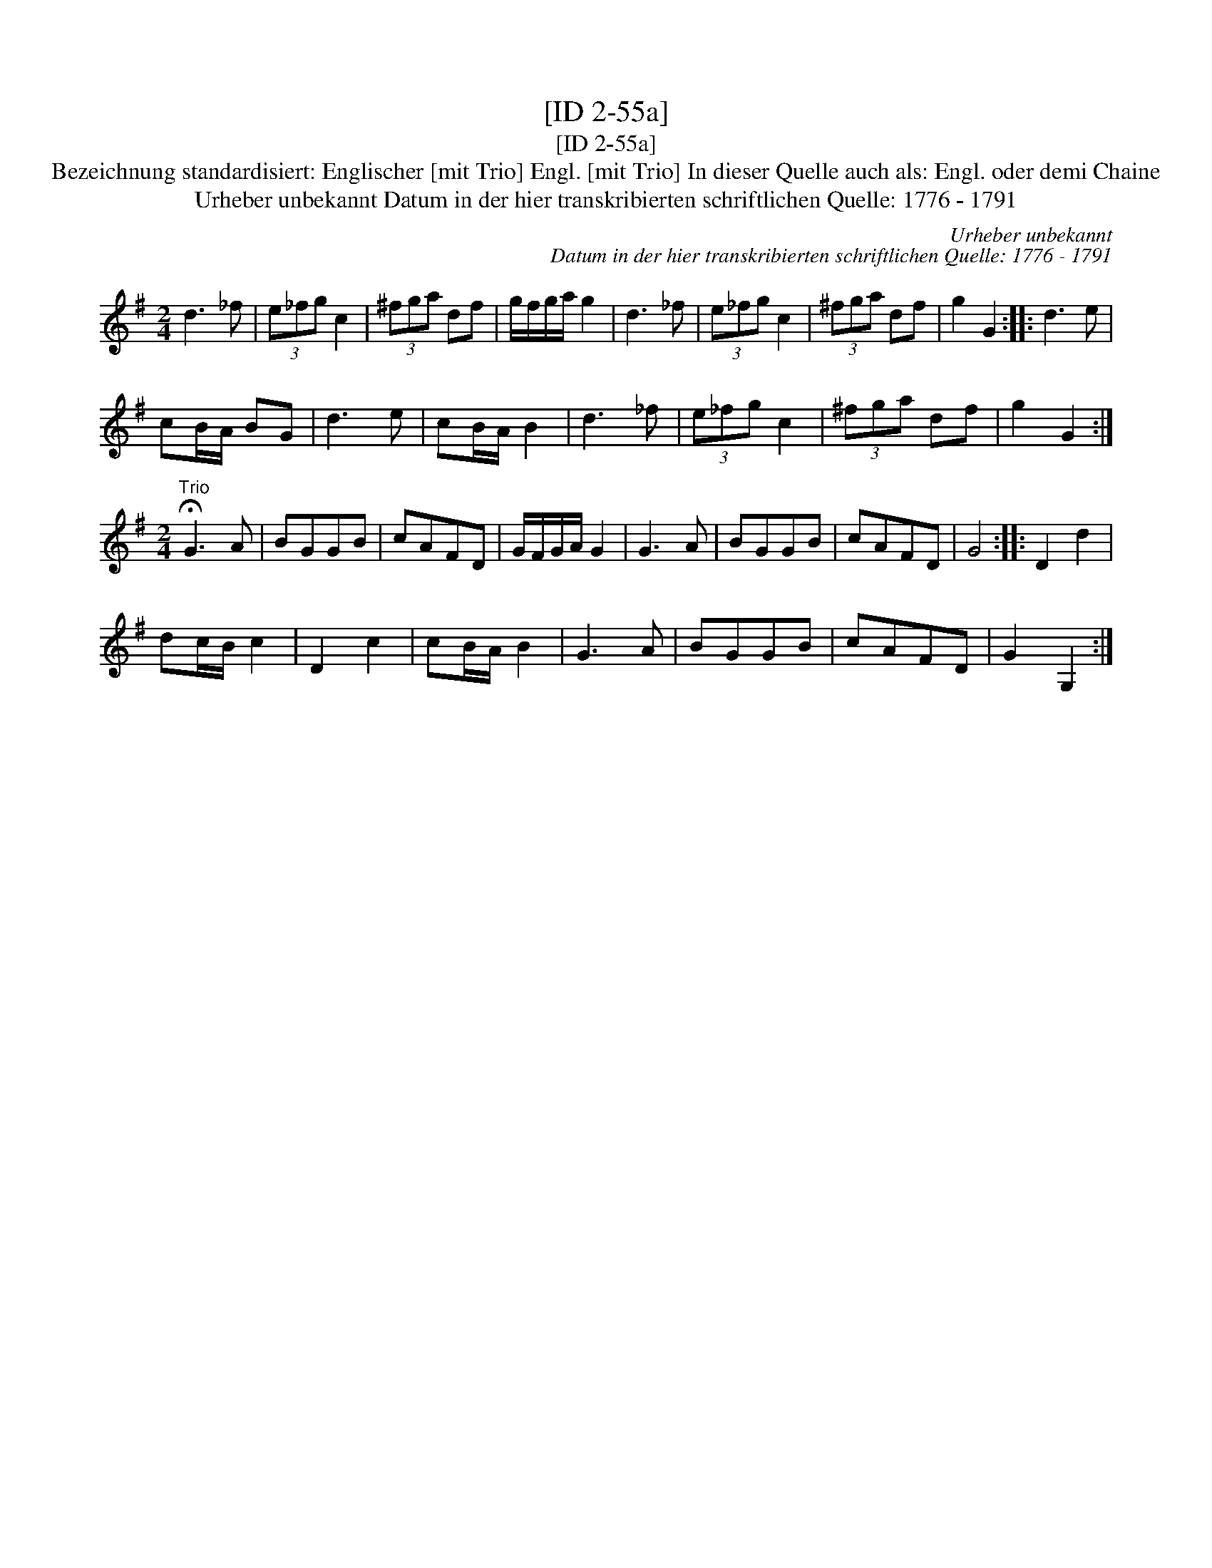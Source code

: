 X:1
T:[ID 2-55a]
T:[ID 2-55a]
T:Bezeichnung standardisiert: Englischer [mit Trio] Engl. [mit Trio] In dieser Quelle auch als: Engl. oder demi Chaine
T:Urheber unbekannt Datum in der hier transkribierten schriftlichen Quelle: 1776 - 1791
C:Urheber unbekannt
C:Datum in der hier transkribierten schriftlichen Quelle: 1776 - 1791
L:1/8
M:2/4
K:G
V:1 treble 
V:1
 d3 _f | (3e_fg c2 | (3^fga df | g/f/g/a/ g2 | d3 _f | (3e_fg c2 | (3^fga df | g2 G2 :: d3 e | %9
 cB/A/ BG | d3 e | cB/A/ B2 | d3 _f | (3e_fg c2 | (3^fga df | g2 G2 :| %16
[M:2/4]"^Trio" !fermata!G3 A | BGGB | cAFD | G/F/G/A/ G2 | G3 A | BGGB | cAFD | G4 :: D2 d2 | %25
 dc/B/ c2 | D2 c2 | cB/A/ B2 | G3 A | BGGB | cAFD | G2 G,2 :| %32

